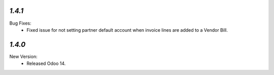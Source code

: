 `1.4.1`
-------
Bug Fixes:
	- Fixed issue for not setting partner default account when invoice lines are added to a Vendor Bill.


`1.4.0`
-------
New Version:
	- Released Odoo 14. 